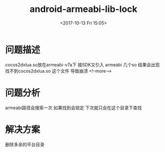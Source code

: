 #+HUGO_BASE_DIR: ../../..
#+TITLE: android-armeabi-lib-lock
#+DATE: <2017-10-13 Fri 15:05>
#+HUGO_AUTO_SET_LASTMOD: t
#+HUGO_TAGS: android cocos2dx
#+HUGO_CATEGORIES: 笔记
#+HUGO_SECTION: 
#+HUGO_DRAFT: false

* 问题描述
cocos2dxlua.so放在armeabi-v7a下 接SDK又引入 armeabi 几个so 结果会出现找不到cocos2dxlua.so 这个文件 导致崩溃
<!--more-->
* 问题分析
armeabi路径会搜索一次 如果找到会锁定 下次就只会在这个目录下查找

* 解决方案
删除多余的平台目录
